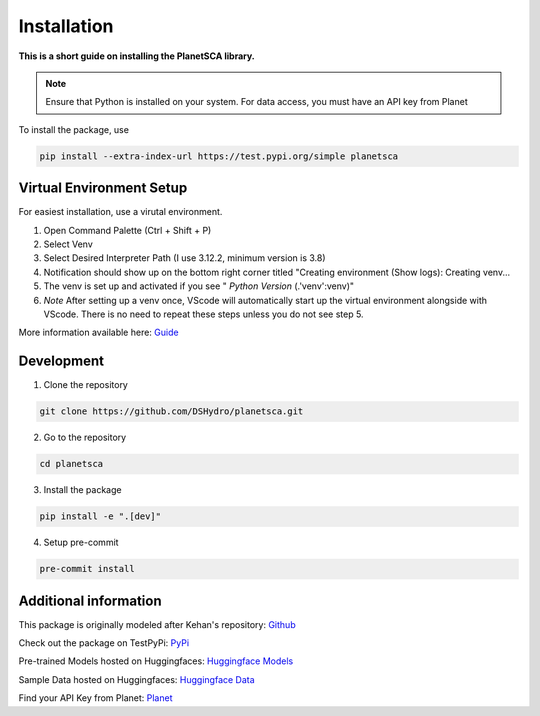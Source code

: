 Installation
============

**This is a short guide on installing the PlanetSCA library.**

.. note::

    Ensure that Python is installed on your system. For data access, you must have an API key from Planet


To install the package, use

.. code-block:: bash

    pip install --extra-index-url https://test.pypi.org/simple planetsca


Virtual Environment Setup
-------------------------

For easiest installation, use a virutal environment.

1. Open Command Palette (Ctrl + Shift + P)
2. Select Venv
3. Select Desired Interpreter Path (I use 3.12.2, minimum version is 3.8)
4. Notification should show up on the bottom right corner titled "Creating
   environment (Show logs): Creating venv...
5. The venv is set up and activated if you see " *Python Version*
   (.'venv':venv)"
6. *Note* After setting up a venv once, VScode will automatically start up the
   virtual environment alongside with VScode. There is no need to repeat these
   steps unless you do not see step 5.

More information available here: `Guide <https://code.visualstudio.com/docs/python/environments>`_

Development
-----------

1. Clone the repository

.. code-block:: bash

   git clone https://github.com/DSHydro/planetsca.git


2. Go to the repository

.. code-block:: bash

   cd planetsca


3. Install the package

.. code-block:: bash

   pip install -e ".[dev]"


4. Setup pre-commit

.. code-block:: bash

   pre-commit install

Additional information
----------------------

This package is originally modeled after Kehan's repository: `Github <https://github.com/KehanGit/High_resolution_snow_cover_mapping>`_

Check out the package on TestPyPi: `PyPi <https://test.pypi.org/project/planetsca/>`_

Pre-trained Models hosted on Huggingfaces: `Huggingface Models <https://huggingface.co/geo-smart/planetsca_models>`_

Sample Data hosted on Huggingfaces: `Huggingface Data <https://huggingface.co/datasets/geo-smart/planetsca_datasets>`_

Find your API Key from Planet: `Planet <https://developers.planet.com/quickstart/apis/#find-your-api-key>`_
